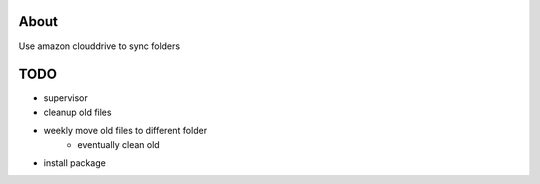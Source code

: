 About
=====

Use amazon clouddrive to sync folders


TODO
====

- supervisor
- cleanup old files
- weekly move old files to different folder
    - eventually clean old
- install package
